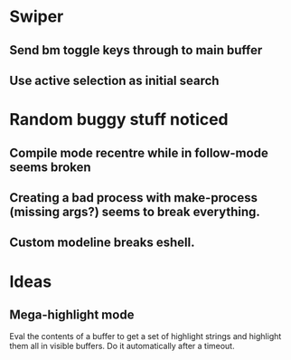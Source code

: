 * Swiper
** Send bm toggle keys through to main buffer
** Use active selection as initial search
* Random buggy stuff noticed
** Compile mode recentre while in follow-mode seems broken
** Creating a bad process with make-process (missing args?) seems to break everything.
** Custom modeline breaks eshell.
* Ideas
** Mega-highlight mode
Eval the contents of a buffer to get a set of highlight strings and
highlight them all in visible buffers. Do it automatically after a
timeout.
